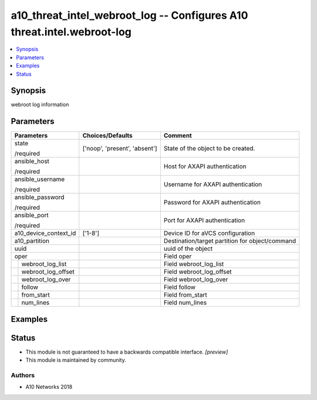 .. _a10_threat_intel_webroot_log_module:


a10_threat_intel_webroot_log -- Configures A10 threat.intel.webroot-log
=======================================================================

.. contents::
   :local:
   :depth: 1


Synopsis
--------

webroot log information






Parameters
----------

+------------------------+-------------------------------+-------------------------------------------------+
| Parameters             | Choices/Defaults              | Comment                                         |
|                        |                               |                                                 |
|                        |                               |                                                 |
+========================+===============================+=================================================+
| state                  | ['noop', 'present', 'absent'] | State of the object to be created.              |
|                        |                               |                                                 |
| /required              |                               |                                                 |
+------------------------+-------------------------------+-------------------------------------------------+
| ansible_host           |                               | Host for AXAPI authentication                   |
|                        |                               |                                                 |
| /required              |                               |                                                 |
+------------------------+-------------------------------+-------------------------------------------------+
| ansible_username       |                               | Username for AXAPI authentication               |
|                        |                               |                                                 |
| /required              |                               |                                                 |
+------------------------+-------------------------------+-------------------------------------------------+
| ansible_password       |                               | Password for AXAPI authentication               |
|                        |                               |                                                 |
| /required              |                               |                                                 |
+------------------------+-------------------------------+-------------------------------------------------+
| ansible_port           |                               | Port for AXAPI authentication                   |
|                        |                               |                                                 |
| /required              |                               |                                                 |
+------------------------+-------------------------------+-------------------------------------------------+
| a10_device_context_id  | ['1-8']                       | Device ID for aVCS configuration                |
|                        |                               |                                                 |
|                        |                               |                                                 |
+------------------------+-------------------------------+-------------------------------------------------+
| a10_partition          |                               | Destination/target partition for object/command |
|                        |                               |                                                 |
|                        |                               |                                                 |
+------------------------+-------------------------------+-------------------------------------------------+
| uuid                   |                               | uuid of the object                              |
|                        |                               |                                                 |
|                        |                               |                                                 |
+------------------------+-------------------------------+-------------------------------------------------+
| oper                   |                               | Field oper                                      |
|                        |                               |                                                 |
|                        |                               |                                                 |
+---+--------------------+-------------------------------+-------------------------------------------------+
|   | webroot_log_list   |                               | Field webroot_log_list                          |
|   |                    |                               |                                                 |
|   |                    |                               |                                                 |
+---+--------------------+-------------------------------+-------------------------------------------------+
|   | webroot_log_offset |                               | Field webroot_log_offset                        |
|   |                    |                               |                                                 |
|   |                    |                               |                                                 |
+---+--------------------+-------------------------------+-------------------------------------------------+
|   | webroot_log_over   |                               | Field webroot_log_over                          |
|   |                    |                               |                                                 |
|   |                    |                               |                                                 |
+---+--------------------+-------------------------------+-------------------------------------------------+
|   | follow             |                               | Field follow                                    |
|   |                    |                               |                                                 |
|   |                    |                               |                                                 |
+---+--------------------+-------------------------------+-------------------------------------------------+
|   | from_start         |                               | Field from_start                                |
|   |                    |                               |                                                 |
|   |                    |                               |                                                 |
+---+--------------------+-------------------------------+-------------------------------------------------+
|   | num_lines          |                               | Field num_lines                                 |
|   |                    |                               |                                                 |
|   |                    |                               |                                                 |
+---+--------------------+-------------------------------+-------------------------------------------------+







Examples
--------

.. code-block:: yaml+jinja

    





Status
------




- This module is not guaranteed to have a backwards compatible interface. *[preview]*


- This module is maintained by community.



Authors
~~~~~~~

- A10 Networks 2018


